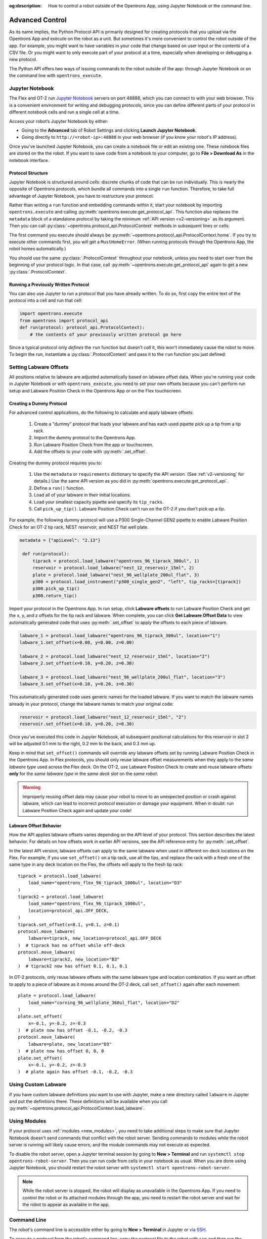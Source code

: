 :og:description: How to control a robot outside of the Opentrons App, using Jupyter Notebook or the command line.

.. _advanced-control:

Advanced Control
================

As its name implies, the Python Protocol API is primarily designed for creating protocols that you upload via the Opentrons App and execute on the robot as a unit. But sometimes it's more convenient to control the robot outside of the app. For example, you might want to have variables in your code that change based on user input or the contents of a CSV file. Or you might want to only execute part of your protocol at a time, especially when developing or debugging a new protocol.

The Python API offers two ways of issuing commands to the robot outside of the app: through Jupyter Notebook or on the command line with ``opentrons_execute``.

Jupyter Notebook
----------------

The Flex and OT-2 run `Jupyter Notebook <https://jupyter.org>`_ servers on port 48888, which you can connect to with your web browser. This is a convenient environment for writing and debugging protocols, since you can define different parts of your protocol in different notebook cells and run a single cell at a time.

Access your robot’s Jupyter Notebook by either:

- Going to the **Advanced** tab of Robot Settings and clicking **Launch Jupyter Notebook**.
- Going directly to ``http://<robot-ip>:48888`` in your web browser (if you know your robot's IP address).

Once you've launched Jupyter Notebook, you can create a notebook file or edit an existing one. These notebook files are stored on the the robot. If you want to save code from a notebook to your computer, go to **File > Download As** in the notebook interface.

Protocol Structure
^^^^^^^^^^^^^^^^^^

Jupyter Notebook is structured around `cells`: discrete chunks of code that can be run individually. This is nearly the opposite of Opentrons protocols, which bundle all commands into a single ``run`` function. Therefore, to take full advantage of Jupyter Notebook, you have to restructure your protocol. 

Rather than writing a  ``run`` function and embedding commands within it, start your notebook by importing ``opentrons.execute`` and calling :py:meth:`opentrons.execute.get_protocol_api`. This function also replaces the ``metadata`` block of a standalone protocol by taking the minimum :ref:`API version <v2-versioning>` as its argument. Then you can call :py:class:`~opentrons.protocol_api.ProtocolContext` methods in subsequent lines or cells:

.. code-block:: python
    :substitutions:

    import opentrons.execute
    protocol = opentrons.execute.get_protocol_api("|apiLevel|")
    protocol.home()

The first command you execute should always be :py:meth:`~opentrons.protocol_api.ProtocolContext.home`. If you try to execute other commands first, you will get a ``MustHomeError``. (When running protocols through the Opentrons App, the robot homes automatically.)

You should use the same :py:class:`.ProtocolContext` throughout your notebook, unless you need to start over from the beginning of your protocol logic. In that case, call :py:meth:`~opentrons.execute.get_protocol_api` again to get a new :py:class:`.ProtocolContext`.

Running a Previously Written Protocol
^^^^^^^^^^^^^^^^^^^^^^^^^^^^^^^^^^^^^

You can also use Jupyter to run a protocol that you have already written. To do so, first copy the entire text of the protocol into a cell and run that cell:

.. code-block:: python

    import opentrons.execute
    from opentrons import protocol_api
    def run(protocol: protocol_api.ProtocolContext):
        # the contents of your previously written protocol go here


Since a typical protocol only `defines` the ``run`` function but doesn't `call` it, this won't immediately cause the robot to move. To begin the run, instantiate a :py:class:`.ProtocolContext` and pass it to the ``run`` function you just defined:

.. code-block:: python
    :substitutions:

    protocol = opentrons.execute.get_protocol_api("|apiLevel|")
    run(protocol)  # your protocol will now run

.. _using_lpc:

Setting Labware Offsets
-----------------------

All positions relative to labware are adjusted automatically based on labware offset data. When you're running your code in Jupyter Notebook or with ``opentrons_execute``, you need to set your own offsets because you can't perform run setup and Labware Position Check in the Opentrons App or on the Flex touchscreen. 

Creating a Dummy Protocol
^^^^^^^^^^^^^^^^^^^^^^^^^

For advanced control applications, do the following to calculate and apply labware offsets:
	
	1. Create a "dummy" protocol that loads your labware and has each used pipette pick up a tip from a tip rack.
	2. Import the dummy protocol to the Opentrons App.
	3. Run Labware Position Check from the app or touchscreen.
	4. Add the offsets to your code with :py:meth:`.set_offset`.
	
Creating the dummy protocol requires you to:

    1. Use the ``metadata`` or ``requirements`` dictionary to specify the API version. (See :ref:`v2-versioning` for details.) Use the same API version as you did in :py:meth:`opentrons.execute.get_protocol_api`.
    2. Define a ``run()`` function.
    3. Load all of your labware in their initial locations.
    4. Load your smallest capacity pipette and specify its ``tip_racks``.
    5. Call ``pick_up_tip()``. Labware Position Check can't run on the OT-2 if you don't pick up a tip.
    
For example, the following dummy protocol will use a P300 Single-Channel GEN2 pipette to enable Labware Position Check for an OT-2 tip rack, NEST reservoir, and NEST flat well plate.

.. code-block:: python

    metadata = {"apiLevel": "2.13"} 
  
     def run(protocol): 
         tiprack = protocol.load_labware("opentrons_96_tiprack_300ul", 1) 
         reservoir = protocol.load_labware("nest_12_reservoir_15ml", 2) 
         plate = protocol.load_labware("nest_96_wellplate_200ul_flat", 3) 
         p300 = protocol.load_instrument("p300_single_gen2", "left", tip_racks=[tiprack]) 
         p300.pick_up_tip() 
         p300.return_tip()

Import your protocol in the Opentrons App. In run setup, click **Labware offsets** to run Labware Position Check and get the x, y, and z offsets for the tip rack and labware. When complete, you can click **Get Labware Offset Data** to view automatically generated code that uses :py:meth:`.set_offset` to apply the offsets to each piece of labware.

.. code-block:: python
	
    labware_1 = protocol.load_labware("opentrons_96_tiprack_300ul", location="1")
    labware_1.set_offset(x=0.00, y=0.00, z=0.00)

    labware_2 = protocol.load_labware("nest_12_reservoir_15ml", location="2")
    labware_2.set_offset(x=0.10, y=0.20, z=0.30)

    labware_3 = protocol.load_labware("nest_96_wellplate_200ul_flat", location="3")
    labware_3.set_offset(x=0.10, y=0.20, z=0.30)
    
This automatically generated code uses generic names for the loaded labware. If you want to match the labware names already in your protocol, change the labware names to match your original code:

.. code-block:: python

    reservoir = protocol.load_labware("nest_12_reservoir_15ml", "2")
    reservoir.set_offset(x=0.10, y=0.20, z=0.30)
    
.. versionadded:: 2.12

Once you've executed this code in Jupyter Notebook, all subsequent positional calculations for this reservoir in slot 2 will be adjusted 0.1 mm to the right, 0.2 mm to the back, and 0.3 mm up.

Keep in mind that ``set_offset()`` commands will override any labware offsets set by running Labware Position Check in the Opentrons App. In Flex protocols, you should only  reuse labware offset measurements when they apply to the *same labware type* used across the Flex deck. On the OT-2, use Labware Position Check to create and reuse labware offsets **only** for the *same labware type* in the *same deck slot* on the *same robot*.

.. warning::

	Improperly reusing offset data may cause your robot to move to an unexpected position or crash against labware, which can lead to incorrect protocol execution or damage your equipment. When in doubt: run Labware Position Check again and update your code!

.. _labware-offset-behavior:

Labware Offset Behavior
^^^^^^^^^^^^^^^^^^^^^^^

How the API applies labware offsets varies depending on the API level of your protocol. This section describes the latest behavior. For details on how offsets work in earlier API versions, see the API reference entry for :py:meth:`.set_offset`.

In the latest API version, labware offsets can apply to the same labware when used in different on-deck locations on the Flex. For example,  if you use ``set_offset()`` on a tip rack, use all the tips, and replace the rack with a fresh one of the same type in any deck location on the Flex, the offsets will apply to the fresh tip rack::

    tiprack = protocol.load_labware(
        load_name="opentrons_flex_96_tiprack_1000ul", location="D3"
    )
    tiprack2 = protocol.load_labware(
        load_name="opentrons_flex_96_tiprack_1000ul",
        location=protocol_api.OFF_DECK,
    )
    tiprack.set_offset(x=0.1, y=0.1, z=0.1)
    protocol.move_labware(
        labware=tiprack, new_location=protocol_api.OFF_DECK
    )  # tiprack has no offset while off-deck
    protocol.move_labware(
        labware=tiprack2, new_location="B3"
    )  # tiprack2 now has offset 0.1, 0.1, 0.1
    
In OT-2 protocols, only reuse labware offsets with the same labware type and location combination. If you want an offset to apply to a piece of labware as it moves around the OT-2 deck, call ``set_offset()`` again after each movement::

    plate = protocol.load_labware(
        load_name="corning_96_wellplate_360ul_flat", location="D2"
    )
    plate.set_offset(
        x=-0.1, y=-0.2, z=-0.3
    )  # plate now has offset -0.1, -0.2, -0.3
    protocol.move_labware(
        labware=plate, new_location="D3"
    )  # plate now has offset 0, 0, 0
    plate.set_offset(
        x=-0.1, y=-0.2, z=-0.3
    )  # plate again has offset -0.1, -0.2, -0.3

Using Custom Labware
--------------------

If you have custom labware definitions you want to use with Jupyter, make a new directory called ``labware`` in Jupyter and put the definitions there. These definitions will be available when you call :py:meth:`~opentrons.protocol_api.ProtocolContext.load_labware`.

Using Modules
-------------

If your protocol uses :ref:`modules <new_modules>`, you need to take additional steps to make sure that Jupyter Notebook doesn't send commands that conflict with the robot server. Sending commands to modules while the robot server is running will likely cause errors, and the module commands may not execute as expected.

To disable the robot server, open a Jupyter terminal session by going to **New > Terminal** and run ``systemctl stop opentrons-robot-server``. Then you can run code from cells in your notebook as usual. When you are done using Jupyter Notebook, you should restart the robot server with ``systemctl start opentrons-robot-server``.

.. note::

    While the robot server is stopped, the robot will display as unavailable in the Opentrons App. If you need to control the robot or its attached modules through the app, you need to restart the robot server and wait for the robot to appear as available in the app.


Command Line
------------

.. TODO update with separate links to OT-2 and Flex setup, when new Flex process is in manual or on help site

The robot's command line is accessible either by going to **New > Terminal** in Jupyter or `via SSH <https://support.opentrons.com/s/article/Connecting-to-your-OT-2-with-SSH>`_.

To execute a protocol from the robot's command line, copy the protocol file to the robot with ``scp`` and then run the protocol with ``opentrons_execute``:

.. prompt:: bash

   opentrons_execute /data/my_protocol.py


By default, ``opentrons_execute`` will print out the same run log shown in the Opentrons App, as the protocol executes. It also prints out internal logs at the level ``warning`` or above. Both of these behaviors can be changed. Run ``opentrons_execute --help`` for more information. 
